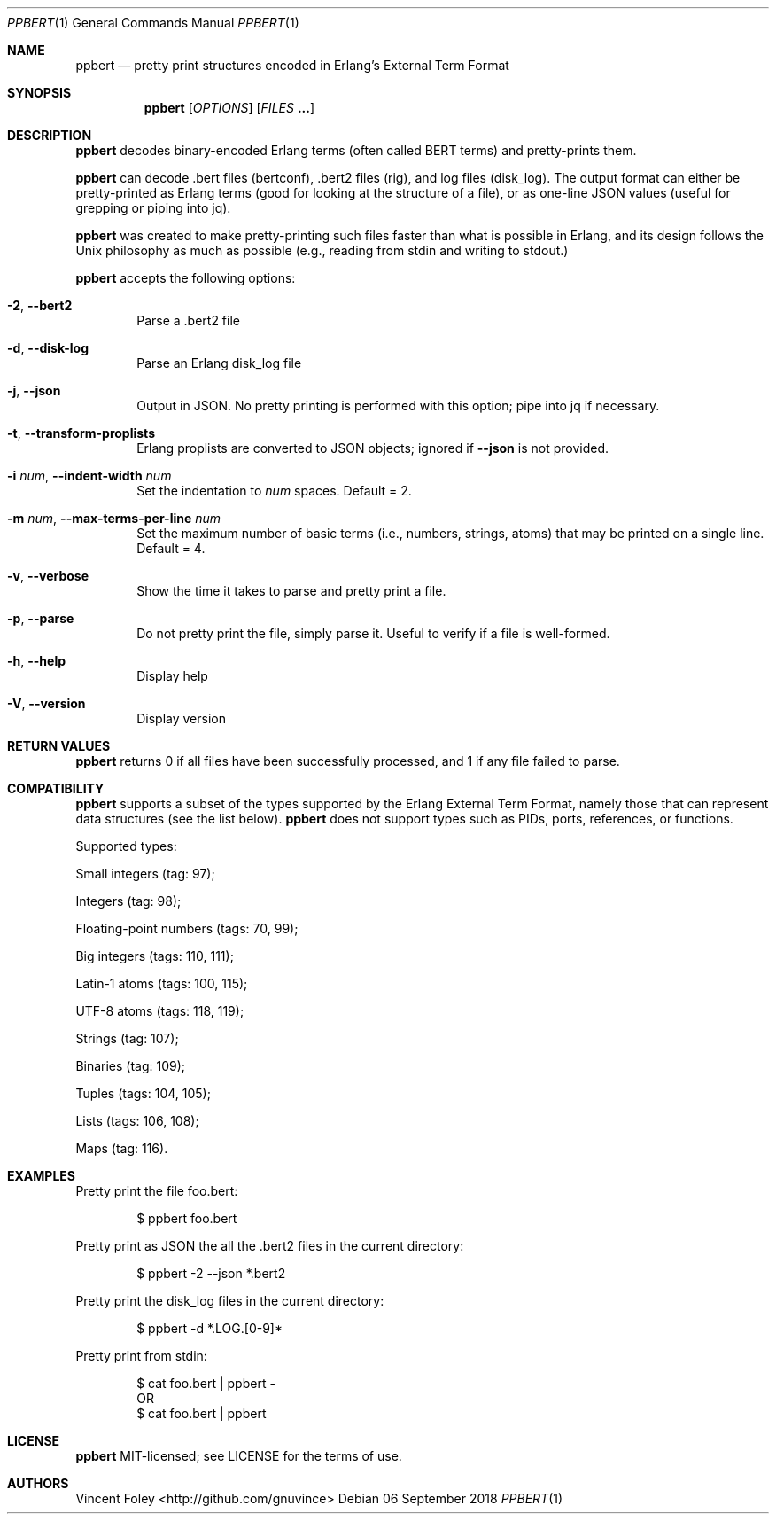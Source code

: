 .Dd 06 September 2018
.Dt PPBERT 1
.Os
.Sh NAME
.Nm ppbert
.Nd pretty print structures encoded in Erlang's External Term Format
.Sh SYNOPSIS
.Nm
.Op Ar OPTIONS
.Op Ar FILES Nm ...
.Sh DESCRIPTION
.Nm
decodes binary-encoded Erlang terms (often called BERT terms) and pretty-prints them.
.Pp
.Nm
can decode .bert files (bertconf), .bert2 files (rig), and log files (disk_log).
The output format can either be pretty-printed as Erlang terms
(good for looking at the structure of a file),
or as one-line JSON values (useful for grepping or piping into jq).
.Pp
.Nm
was created to make pretty-printing such files faster than what
is possible in Erlang, and its design follows the Unix philosophy
as much as possible (e.g., reading from
.Em
stdin
and writing to
.Em
stdout.)
.Pp
.Nm
accepts the following options:
.Bl -tag -width left
.It Fl 2 , Fl -bert2
Parse a .bert2 file
.It Fl d , Fl -disk-log
Parse an Erlang disk_log file
.It Fl j , Fl -json
Output in JSON. No pretty printing is performed
with this option; pipe into jq if necessary.
.It Fl t , Fl -transform-proplists
Erlang proplists are converted to JSON objects;
ignored if
.Fl -json
is not provided.
.It Fl i Ar num , Fl -indent-width Ar num
Set the indentation to
.Ar num
spaces. Default = 2.
.It Fl m Ar num , Fl -max-terms-per-line Ar num
Set the maximum number of basic terms
(i.e., numbers, strings, atoms)
that may be printed on a single line.
Default = 4.
.It Fl v , -verbose
Show the time it takes to parse and pretty print
a file.
.It Fl p , -parse
Do not pretty print the file, simply parse it.
Useful to verify if a file is well-formed.
.It Fl h , -help
Display help
.It Fl V , -version
Display version
.El
.Sh RETURN VALUES
.Nm
returns 0 if all files have been successfully processed,
and 1 if any file failed to parse.
.Sh COMPATIBILITY
.Nm
supports a subset of the types supported by the
Erlang External Term Format, namely those that can
represent data structures (see the list below).
.Nm
does not support types such as PIDs, ports,
references, or functions.
.Pp
Supported types:
.Bl -item
.It
Small integers (tag: 97);
.It
Integers (tag: 98);
.It
Floating-point numbers (tags: 70, 99);
.It
Big integers (tags: 110, 111);
.It
Latin-1 atoms (tags: 100, 115);
.It
UTF-8 atoms (tags: 118, 119);
.It
Strings (tag: 107);
.It
Binaries (tag: 109);
.It
Tuples (tags: 104, 105);
.It
Lists (tags: 106, 108);
.It
Maps (tag: 116).
.El
.Sh EXAMPLES
Pretty print the file foo.bert:
.Bd -literal -offset indent
$ ppbert foo.bert
.Ed
.Pp
Pretty print as JSON the all the .bert2 files in the current directory:
.Bd -literal -offset indent
$ ppbert -2 --json *.bert2
.Ed
.Pp
Pretty print the disk_log files in the current directory:
.Bd -literal -offset indent
$ ppbert -d *.LOG.[0-9]*
.Ed
.Pp
Pretty print from stdin:
.Bd -literal -offset indent
$ cat foo.bert | ppbert -
OR
$ cat foo.bert | ppbert
.Ed
.Sh LICENSE
.Nm
MIT-licensed; see LICENSE for the terms of use.
.Sh AUTHORS
Vincent Foley <http://github.com/gnuvince>

